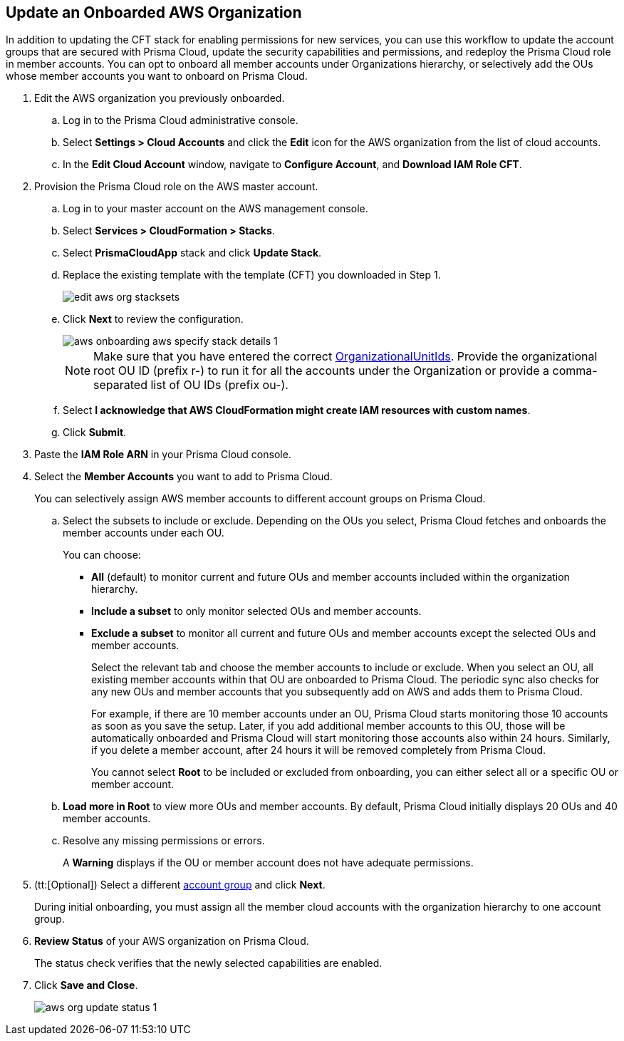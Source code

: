 :topic_type: task
[.task]

== Update an Onboarded AWS Organization

In addition to updating the CFT stack for enabling permissions for new services, you can use this workflow to update the account groups that are secured with Prisma Cloud, update the security capabilities and permissions, and redeploy the Prisma Cloud role in member accounts. You can opt to onboard all member accounts under Organizations hierarchy, or selectively add the OUs whose member accounts you want to onboard on Prisma Cloud.

[.procedure]
. Edit the AWS organization you previously onboarded. 

.. Log in to the Prisma Cloud administrative console.

.. Select *Settings > Cloud Accounts* and click the *Edit* icon for the AWS organization from the list of cloud accounts.

.. In the *Edit Cloud Account* window, navigate to *Configure Account*, and *Download IAM Role CFT*.

. Provision the Prisma Cloud role on the AWS master account.

.. Log in to your master account on the AWS management console.

.. Select *Services > CloudFormation > Stacks*.

.. Select *PrismaCloudApp* stack and click *Update Stack*.

.. Replace the existing template with the template (CFT) you downloaded in Step 1.
+
image::edit-aws-org-stacksets.png[scale=20]

.. Click *Next* to review the configuration.
+
image::aws-onboarding-aws-specify-stack-details-1.png[scale=30]
+
[NOTE]
====
Make sure that you have entered the correct https://docs.aws.amazon.com/organizations/latest/userguide/orgs_manage_org_details.html#orgs_view_root[OrganizationalUnitIds]. Provide the organizational root OU ID (prefix r-) to run it for all the accounts under the Organization or provide a comma-separated list of OU IDs (prefix ou-).
====

.. Select *I acknowledge that AWS CloudFormation might create IAM resources with custom names*.

.. Click *Submit*.

. Paste the *IAM Role ARN* in your Prisma Cloud console.

. Select the *Member Accounts* you want to add to Prisma Cloud.
+
You can selectively assign AWS member accounts to different account groups on Prisma Cloud.

.. Select the subsets to include or exclude. Depending on the OUs you select, Prisma Cloud fetches and onboards the member accounts under each OU.
+
You can choose:
+
*** *All* (default) to monitor current and future OUs and member accounts included within the organization hierarchy.

*** *Include a subset* to only monitor selected OUs and member accounts.

*** *Exclude a subset* to monitor all current and future OUs and member accounts except the selected OUs and member accounts.
+
Select the relevant tab and choose the member accounts to include or exclude. When you select an OU, all existing member accounts within that OU are onboarded to Prisma Cloud. The periodic sync also checks for any new OUs and member accounts that you subsequently add on AWS and adds them to Prisma Cloud.
+
For example, if there are 10 member accounts under an OU, Prisma Cloud starts monitoring those 10 accounts as soon as you save the setup. Later, if you add additional member accounts to this OU, those will be automatically onboarded and Prisma Cloud will start monitoring those accounts also within 24 hours. Similarly, if you delete a member account, after 24 hours it will be removed completely from Prisma Cloud.
+
You cannot select *Root* to be included or excluded from onboarding, you can either select all or a specific OU or member account.

.. *Load more in Root* to view more OUs and member accounts. By default, Prisma Cloud initially displays 20 OUs and 40 member accounts.

.. Resolve any missing permissions or errors.
+
A *Warning* displays if the OU or member account does not have adequate permissions.

. (tt:[Optional]) Select a different xref:../../manage-prisma-cloud-administrators/create-account-groups.adoc#id2e49ecdf-2c0a-4112-aa50-75c0d860aa8f[account group] and click *Next*.
+
During initial onboarding, you must assign all the member cloud accounts with the organization hierarchy to one account group.

. *Review Status* of your AWS organization on Prisma Cloud.
+
The status check verifies that the newly selected capabilities are enabled.

. Click *Save and Close*.
+
image::aws-org-update-status-1.png[scale=30]
